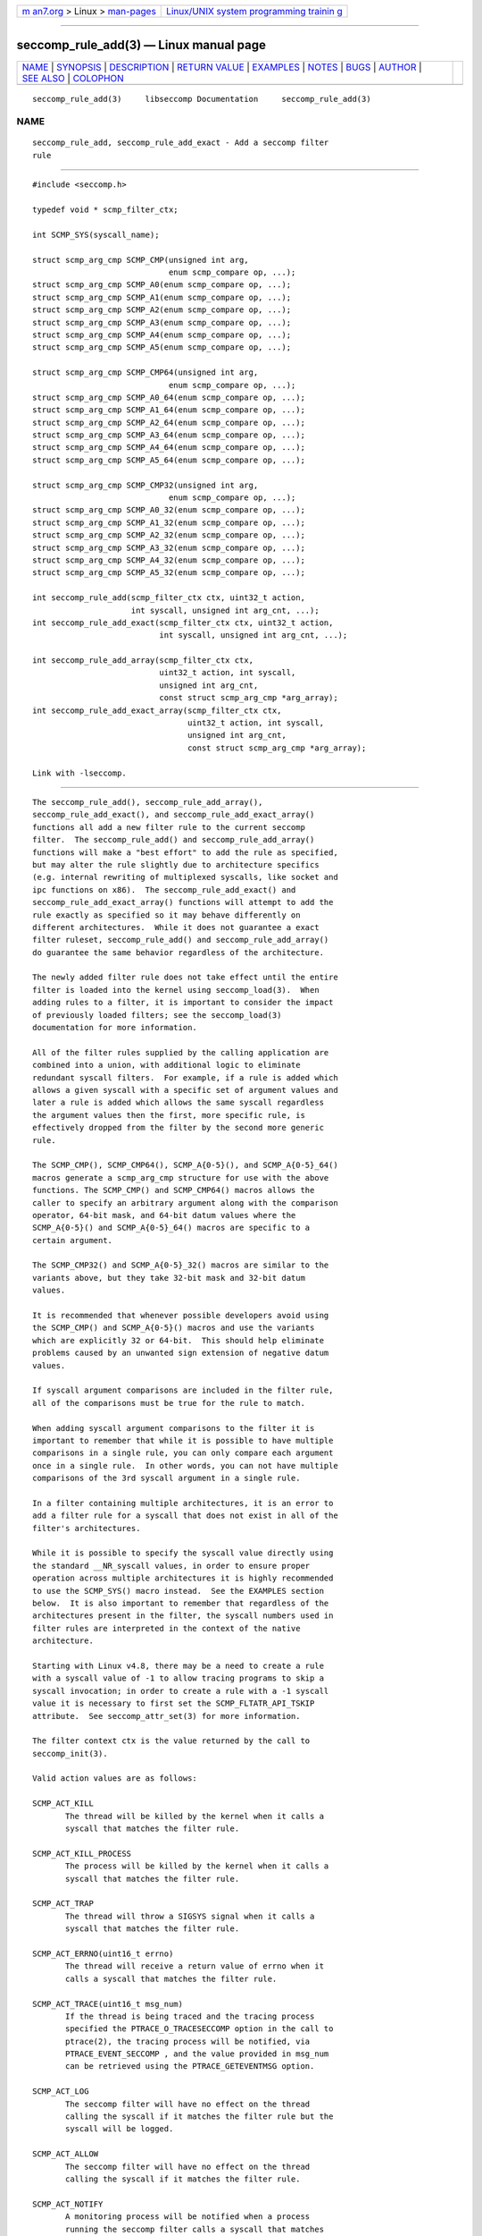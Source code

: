 .. container:: page-top

.. container:: nav-bar

   +----------------------------------+----------------------------------+
   | `m                               | `Linux/UNIX system programming   |
   | an7.org <../../../index.html>`__ | trainin                          |
   | > Linux >                        | g <http://man7.org/training/>`__ |
   | `man-pages <../index.html>`__    |                                  |
   +----------------------------------+----------------------------------+

--------------

seccomp_rule_add(3) — Linux manual page
=======================================

+-----------------------------------+-----------------------------------+
| `NAME <#NAME>`__ \|               |                                   |
| `SYNOPSIS <#SYNOPSIS>`__ \|       |                                   |
| `DESCRIPTION <#DESCRIPTION>`__ \| |                                   |
| `RETURN VALUE <#RETURN_VALUE>`__  |                                   |
| \| `EXAMPLES <#EXAMPLES>`__ \|    |                                   |
| `NOTES <#NOTES>`__ \|             |                                   |
| `BUGS <#BUGS>`__ \|               |                                   |
| `AUTHOR <#AUTHOR>`__ \|           |                                   |
| `SEE ALSO <#SEE_ALSO>`__ \|       |                                   |
| `COLOPHON <#COLOPHON>`__          |                                   |
+-----------------------------------+-----------------------------------+
| .. container:: man-search-box     |                                   |
+-----------------------------------+-----------------------------------+

::

   seccomp_rule_add(3)     libseccomp Documentation     seccomp_rule_add(3)

NAME
-------------------------------------------------

::

          seccomp_rule_add, seccomp_rule_add_exact - Add a seccomp filter
          rule


---------------------------------------------------------

::

          #include <seccomp.h>

          typedef void * scmp_filter_ctx;

          int SCMP_SYS(syscall_name);

          struct scmp_arg_cmp SCMP_CMP(unsigned int arg,
                                       enum scmp_compare op, ...);
          struct scmp_arg_cmp SCMP_A0(enum scmp_compare op, ...);
          struct scmp_arg_cmp SCMP_A1(enum scmp_compare op, ...);
          struct scmp_arg_cmp SCMP_A2(enum scmp_compare op, ...);
          struct scmp_arg_cmp SCMP_A3(enum scmp_compare op, ...);
          struct scmp_arg_cmp SCMP_A4(enum scmp_compare op, ...);
          struct scmp_arg_cmp SCMP_A5(enum scmp_compare op, ...);

          struct scmp_arg_cmp SCMP_CMP64(unsigned int arg,
                                       enum scmp_compare op, ...);
          struct scmp_arg_cmp SCMP_A0_64(enum scmp_compare op, ...);
          struct scmp_arg_cmp SCMP_A1_64(enum scmp_compare op, ...);
          struct scmp_arg_cmp SCMP_A2_64(enum scmp_compare op, ...);
          struct scmp_arg_cmp SCMP_A3_64(enum scmp_compare op, ...);
          struct scmp_arg_cmp SCMP_A4_64(enum scmp_compare op, ...);
          struct scmp_arg_cmp SCMP_A5_64(enum scmp_compare op, ...);

          struct scmp_arg_cmp SCMP_CMP32(unsigned int arg,
                                       enum scmp_compare op, ...);
          struct scmp_arg_cmp SCMP_A0_32(enum scmp_compare op, ...);
          struct scmp_arg_cmp SCMP_A1_32(enum scmp_compare op, ...);
          struct scmp_arg_cmp SCMP_A2_32(enum scmp_compare op, ...);
          struct scmp_arg_cmp SCMP_A3_32(enum scmp_compare op, ...);
          struct scmp_arg_cmp SCMP_A4_32(enum scmp_compare op, ...);
          struct scmp_arg_cmp SCMP_A5_32(enum scmp_compare op, ...);

          int seccomp_rule_add(scmp_filter_ctx ctx, uint32_t action,
                               int syscall, unsigned int arg_cnt, ...);
          int seccomp_rule_add_exact(scmp_filter_ctx ctx, uint32_t action,
                                     int syscall, unsigned int arg_cnt, ...);

          int seccomp_rule_add_array(scmp_filter_ctx ctx,
                                     uint32_t action, int syscall,
                                     unsigned int arg_cnt,
                                     const struct scmp_arg_cmp *arg_array);
          int seccomp_rule_add_exact_array(scmp_filter_ctx ctx,
                                           uint32_t action, int syscall,
                                           unsigned int arg_cnt,
                                           const struct scmp_arg_cmp *arg_array);

          Link with -lseccomp.


---------------------------------------------------------------

::

          The seccomp_rule_add(), seccomp_rule_add_array(),
          seccomp_rule_add_exact(), and seccomp_rule_add_exact_array()
          functions all add a new filter rule to the current seccomp
          filter.  The seccomp_rule_add() and seccomp_rule_add_array()
          functions will make a "best effort" to add the rule as specified,
          but may alter the rule slightly due to architecture specifics
          (e.g. internal rewriting of multiplexed syscalls, like socket and
          ipc functions on x86).  The seccomp_rule_add_exact() and
          seccomp_rule_add_exact_array() functions will attempt to add the
          rule exactly as specified so it may behave differently on
          different architectures.  While it does not guarantee a exact
          filter ruleset, seccomp_rule_add() and seccomp_rule_add_array()
          do guarantee the same behavior regardless of the architecture.

          The newly added filter rule does not take effect until the entire
          filter is loaded into the kernel using seccomp_load(3).  When
          adding rules to a filter, it is important to consider the impact
          of previously loaded filters; see the seccomp_load(3)
          documentation for more information.

          All of the filter rules supplied by the calling application are
          combined into a union, with additional logic to eliminate
          redundant syscall filters.  For example, if a rule is added which
          allows a given syscall with a specific set of argument values and
          later a rule is added which allows the same syscall regardless
          the argument values then the first, more specific rule, is
          effectively dropped from the filter by the second more generic
          rule.

          The SCMP_CMP(), SCMP_CMP64(), SCMP_A{0-5}(), and SCMP_A{0-5}_64()
          macros generate a scmp_arg_cmp structure for use with the above
          functions. The SCMP_CMP() and SCMP_CMP64() macros allows the
          caller to specify an arbitrary argument along with the comparison
          operator, 64-bit mask, and 64-bit datum values where the
          SCMP_A{0-5}() and SCMP_A{0-5}_64() macros are specific to a
          certain argument.

          The SCMP_CMP32() and SCMP_A{0-5}_32() macros are similar to the
          variants above, but they take 32-bit mask and 32-bit datum
          values.

          It is recommended that whenever possible developers avoid using
          the SCMP_CMP() and SCMP_A{0-5}() macros and use the variants
          which are explicitly 32 or 64-bit.  This should help eliminate
          problems caused by an unwanted sign extension of negative datum
          values.

          If syscall argument comparisons are included in the filter rule,
          all of the comparisons must be true for the rule to match.

          When adding syscall argument comparisons to the filter it is
          important to remember that while it is possible to have multiple
          comparisons in a single rule, you can only compare each argument
          once in a single rule.  In other words, you can not have multiple
          comparisons of the 3rd syscall argument in a single rule.

          In a filter containing multiple architectures, it is an error to
          add a filter rule for a syscall that does not exist in all of the
          filter's architectures.

          While it is possible to specify the syscall value directly using
          the standard __NR_syscall values, in order to ensure proper
          operation across multiple architectures it is highly recommended
          to use the SCMP_SYS() macro instead.  See the EXAMPLES section
          below.  It is also important to remember that regardless of the
          architectures present in the filter, the syscall numbers used in
          filter rules are interpreted in the context of the native
          architecture.

          Starting with Linux v4.8, there may be a need to create a rule
          with a syscall value of -1 to allow tracing programs to skip a
          syscall invocation; in order to create a rule with a -1 syscall
          value it is necessary to first set the SCMP_FLTATR_API_TSKIP
          attribute.  See seccomp_attr_set(3) for more information.

          The filter context ctx is the value returned by the call to
          seccomp_init(3).

          Valid action values are as follows:

          SCMP_ACT_KILL
                 The thread will be killed by the kernel when it calls a
                 syscall that matches the filter rule.

          SCMP_ACT_KILL_PROCESS
                 The process will be killed by the kernel when it calls a
                 syscall that matches the filter rule.

          SCMP_ACT_TRAP
                 The thread will throw a SIGSYS signal when it calls a
                 syscall that matches the filter rule.

          SCMP_ACT_ERRNO(uint16_t errno)
                 The thread will receive a return value of errno when it
                 calls a syscall that matches the filter rule.

          SCMP_ACT_TRACE(uint16_t msg_num)
                 If the thread is being traced and the tracing process
                 specified the PTRACE_O_TRACESECCOMP option in the call to
                 ptrace(2), the tracing process will be notified, via
                 PTRACE_EVENT_SECCOMP , and the value provided in msg_num
                 can be retrieved using the PTRACE_GETEVENTMSG option.

          SCMP_ACT_LOG
                 The seccomp filter will have no effect on the thread
                 calling the syscall if it matches the filter rule but the
                 syscall will be logged.

          SCMP_ACT_ALLOW
                 The seccomp filter will have no effect on the thread
                 calling the syscall if it matches the filter rule.

          SCMP_ACT_NOTIFY
                 A monitoring process will be notified when a process
                 running the seccomp filter calls a syscall that matches
                 the filter rule.  The process that invokes the syscall
                 waits in the kernel until the monitoring process has
                 responded via seccomp_notify_respond(3) .

                 When a filter utilizing SCMP_ACT_NOTIFY is loaded into the
                 kernel, the kernel generates a notification fd that must
                 be used to communicate between the monitoring process and
                 the process(es) being filtered.  See seccomp_notif_fd(3)
                 for more information.

          Valid comparison op values are as follows:

          SCMP_CMP_NE
                 Matches when the argument value is not equal to the datum
                 value, example:

                 SCMP_CMP( arg , SCMP_CMP_NE , datum )

          SCMP_CMP_LT
                 Matches when the argument value is less than the datum
                 value, example:

                 SCMP_CMP( arg , SCMP_CMP_LT , datum )

          SCMP_CMP_LE
                 Matches when the argument value is less than or equal to
                 the datum value, example:

                 SCMP_CMP( arg , SCMP_CMP_LE , datum )

          SCMP_CMP_EQ
                 Matches when the argument value is equal to the datum
                 value, example:

                 SCMP_CMP( arg , SCMP_CMP_EQ , datum )

          SCMP_CMP_GE
                 Matches when the argument value is greater than or equal
                 to the datum value, example:

                 SCMP_CMP( arg , SCMP_CMP_GE , datum )

          SCMP_CMP_GT
                 Matches when the argument value is greater than the datum
                 value, example:

                 SCMP_CMP( arg , SCMP_CMP_GT , datum )

          SCMP_CMP_MASKED_EQ
                 Matches when the masked argument value is equal to the
                 masked datum value, example:

                 SCMP_CMP( arg , SCMP_CMP_MASKED_EQ , mask , datum )


-----------------------------------------------------------------

::

          The SCMP_SYS() macro returns a value suitable for use as the
          syscall value in the seccomp_rule_add*() functions.  In a similar
          manner, the SCMP_CMP() and SCMP_A*() macros return values
          suitable for use as argument comparisons in the
          seccomp_rule_add() and seccomp_rule_add_exact() functions.

          The seccomp_rule_add(), seccomp_rule_add_array(),
          seccomp_rule_add_exact(), and seccomp_rule_add_exact_array()
          functions return zero on success or one of the following error
          codes on failure:

          -EDOM  Architecture specific failure.

          -EEXIST
                 The rule already exists.

          -EFAULT
                 Internal libseccomp failure.

          -EINVAL
                 Invalid input, either the context or architecture token is
                 invalid.

          -ENOMEM
                 The library was unable to allocate enough memory.

          -EOPNOTSUPP
                 The library doesn't support the particular operation.


---------------------------------------------------------

::

          #include <fcntl.h>
          #include <seccomp.h>
          #include <sys/stat.h>
          #include <sys/types.h>
          #include <stddef.h>

          #define BUF_SIZE    256

          int main(int argc, char *argv[])
          {
               int rc = -1;
               scmp_filter_ctx ctx;
               struct scmp_arg_cmp arg_cmp[] = { SCMP_A0(SCMP_CMP_EQ, 2) };
               int fd;
               unsigned char buf[BUF_SIZE];

               ctx = seccomp_init(SCMP_ACT_KILL);
               if (ctx == NULL)
                    goto out;

               /* ... */

               fd = open("file.txt", 0);

               /* ... */

               rc = seccomp_rule_add(ctx, SCMP_ACT_ALLOW, SCMP_SYS(close), 0);
               if (rc < 0)
                    goto out;

               rc = seccomp_rule_add(ctx, SCMP_ACT_ALLOW, SCMP_SYS(exit_group), 0);
               if (rc < 0)
                    goto out;

               rc = seccomp_rule_add(ctx, SCMP_ACT_ALLOW, SCMP_SYS(exit), 0);
               if (rc < 0)
                    goto out;

               rc = seccomp_rule_add(ctx, SCMP_ACT_ALLOW, SCMP_SYS(read), 3,
                               SCMP_A0(SCMP_CMP_EQ, fd),
                               SCMP_A1(SCMP_CMP_EQ, (scmp_datum_t)buf),
                               SCMP_A2(SCMP_CMP_LE, BUF_SIZE));
               if (rc < 0)
                    goto out;

               rc = seccomp_rule_add(ctx, SCMP_ACT_ALLOW, SCMP_SYS(write), 1,
                               SCMP_CMP(0, SCMP_CMP_EQ, fd));
               if (rc < 0)
                    goto out;

               rc = seccomp_rule_add_array(ctx, SCMP_ACT_ALLOW, SCMP_SYS(write), 1,
                                     arg_cmp);
               if (rc < 0)
                    goto out;

               rc = seccomp_load(ctx);
               if (rc < 0)
                    goto out;

               /* ... */

          out:
               seccomp_release(ctx);
               return -rc;
          }


---------------------------------------------------

::

          While the seccomp filter can be generated independent of the
          kernel, kernel support is required to load and enforce the
          seccomp filter generated by libseccomp.

          The libseccomp project site, with more information and the source
          code repository, can be found at
          https://github.com/seccomp/libseccomp.  This tool, as well as the
          libseccomp library, is currently under development, please report
          any bugs at the project site or directly to the author.


-------------------------------------------------

::

          The runtime behavior of seccomp filters is dependent upon the
          kernel version, the processor architecture, and other libraries
          including libc.  This could affect the return code of a seccomp
          filter.

          *      PowerPC glibc will not return a negative number when the
                 getpid() syscall is invoked.  If a seccomp filter has been
                 created where getpid() will return a negative number from
                 the kernel, then PowerPC glibc will return the absolute
                 value of the errno.  In this case, it is very difficult
                 for an application to distinguish between the errno and a
                 valid pid.


-----------------------------------------------------

::

          Paul Moore <paul@paul-moore.com>


---------------------------------------------------------

::

          seccomp_syscall_resolve_name_rewrite(3),
          seccomp_syscall_priority(3), seccomp_load(3), seccomp_attr_set(3)

COLOPHON
---------------------------------------------------------

::

          This page is part of the libseccomp (high-level API to the Linux
          Kernel's seccomp filter) project.  Information about the project
          can be found at ⟨https://github.com/seccomp/libseccomp⟩.  If you
          have a bug report for this manual page, see
          ⟨https://groups.google.com/d/forum/libseccomp⟩.  This page was
          obtained from the project's upstream Git repository
          ⟨https://github.com/seccomp/libseccomp⟩ on 2021-08-27.  (At that
          time, the date of the most recent commit that was found in the
          repository was 2021-08-25.)  If you discover any rendering
          problems in this HTML version of the page, or you believe there
          is a better or more up-to-date source for the page, or you have
          corrections or improvements to the information in this COLOPHON
          (which is not part of the original manual page), send a mail to
          man-pages@man7.org

   paul@paul-moore.com            30 May 2020           seccomp_rule_add(3)

--------------

Pages that refer to this page: `seccomp(2) <../man2/seccomp.2.html>`__, 
`seccomp_load(3) <../man3/seccomp_load.3.html>`__, 
`seccomp_syscall_priority(3) <../man3/seccomp_syscall_priority.3.html>`__, 
`seccomp_syscall_resolve_name(3) <../man3/seccomp_syscall_resolve_name.3.html>`__

--------------

--------------

.. container:: footer

   +-----------------------+-----------------------+-----------------------+
   | HTML rendering        |                       | |Cover of TLPI|       |
   | created 2021-08-27 by |                       |                       |
   | `Michael              |                       |                       |
   | Ker                   |                       |                       |
   | risk <https://man7.or |                       |                       |
   | g/mtk/index.html>`__, |                       |                       |
   | author of `The Linux  |                       |                       |
   | Programming           |                       |                       |
   | Interface <https:     |                       |                       |
   | //man7.org/tlpi/>`__, |                       |                       |
   | maintainer of the     |                       |                       |
   | `Linux man-pages      |                       |                       |
   | project <             |                       |                       |
   | https://www.kernel.or |                       |                       |
   | g/doc/man-pages/>`__. |                       |                       |
   |                       |                       |                       |
   | For details of        |                       |                       |
   | in-depth **Linux/UNIX |                       |                       |
   | system programming    |                       |                       |
   | training courses**    |                       |                       |
   | that I teach, look    |                       |                       |
   | `here <https://ma     |                       |                       |
   | n7.org/training/>`__. |                       |                       |
   |                       |                       |                       |
   | Hosting by `jambit    |                       |                       |
   | GmbH                  |                       |                       |
   | <https://www.jambit.c |                       |                       |
   | om/index_en.html>`__. |                       |                       |
   +-----------------------+-----------------------+-----------------------+

--------------

.. container:: statcounter

   |Web Analytics Made Easy - StatCounter|

.. |Cover of TLPI| image:: https://man7.org/tlpi/cover/TLPI-front-cover-vsmall.png
   :target: https://man7.org/tlpi/
.. |Web Analytics Made Easy - StatCounter| image:: https://c.statcounter.com/7422636/0/9b6714ff/1/
   :class: statcounter
   :target: https://statcounter.com/
